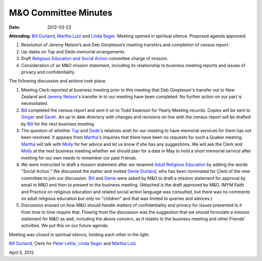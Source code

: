 =====================
M&O Committee Minutes
=====================
:Date: $Date: 2012-03-23 17:30:48 +0000 (Fri, 23 Mar 2012) $
 
**Attending**: `Bill Durland`_, `Martha Lutz`_ and `Linda Seger`_.
Meeting opened in spiritual silence.
Proposed agenda approved:
 

1. Resolution of Jeremy Nelson’s and Deb Gimpleson’s meeting transfers 
   and completion of census report.

2. Up-dates on Tup and Dede memorial arrangements
   
3. Draft `Religious Education and Social Action`_ committee charge of mission.
    
4. Consideration of an M&O mission statement, including its relationship 
   to business meeting reports and issues of privacy and confidentiality.

The following discussion and actions took place.

1. Meeting Clerk reported at business meeting prior to this meeting that 
   Deb Gimpleson's transfer out to New Zealand and `Jeremy Nelson`_'s 
   transfer in to our meeting have been completed. No further action on 
   our part is necessitated.

2. `Bill`_ completed the census report and sent it on to Todd Swanson 
   for Yearly Meeting records. Copies will be sent to `Ginger`_ and `Sarah`_. 
   An up to date directory with changes and revisions on line with the 
   census report will be drafted by `Bill`_ for the next business meeting

3. The question of whether `Tup`_ and `Dede`_'s relatives wish for our 
   meeting to have memorial services for them has not been resolved. It 
   appears from `Martha`_'s inquiries that there have been no requests for 
   such a Quaker meeting. `Martha`_ will talk with `Molly`_ for her advice 
   and let us know if she has any suggestions. We will ask the Clerk and 
   `Molly`_ at the next business meeting whether we should plan for a date 
   in May to hold a short memorial service after meeting for our own needs 
   to remember our past Friends.

4. We were instructed to draft a mission statement after we  
   renamed `Adult Religious Education`_ by adding the words "Social Action."  We 
   discussed the matter and invited `Genie Durland`_, who has been 
   nominated for Clerk of the new committee to join our discussion. `Bill`_
   and `Genie`_ were asked by M&O to draft a mission statement for approval 
   by email to M&O and then to present to the business meeting. (Attached 
   is the draft approved by M&O. IMYM Faith and Practice on religious 
   education and related social action language was consulted, but there 
   was no comments on adult religious education but only on "children" and 
   that was limited to queries and advices.)

5. Discussion ensued on how M&O should handle matters of confidentiality 
   and privacy for issues presented to it from time to time require that. 
   Flowing from the discussion was the suggestion that we should formulate 
   a mission statement for M&O as well, including the above concern, as it 
   relates to the business meeting and other Friends’ activities. We put 
   this on our future agenda.


Meeting was closed in spiritual silence, holding each other in the light.
 
`Bill Durland`_, Clerk for `Peter LeVar`_, `Linda Seger`_ and 
`Martha Lutz`_

April 5, 2012

.. _`Sarah`: /Friends/SarahCallbeck/
.. _`Bill`: /Friends/BillDurland
.. _`Bill Durland`: /Friends/BillDurland
.. _`Ginger`: /Friends/GingerMorgan/
.. _`Genie`: /Friends/GenieDurland
.. _`Genie Durland`: /Friends/GenieDurland
.. _`Dede`: Friends/DeirdreLaRouche-Donnellan
.. _`Jeremy Nelson`: /Friends/JeremyNelson
.. _`Martha`: /Friends/MarthaLutz
.. _`Martha Lutz`: /Friends/MarthaLutz
.. _`Linda Seger`: /Friends/LindaSeger
.. _`Tup`: Friends/TupsRoberts
.. _`Molly`: /Friends/MollyWingate/
.. _`Peter`: /Friends/PeterLeVar/
.. _`Peter LeVar`: /Friends/PeterLeVar/
.. _`Adult Religious Education`: /committees/RESA
.. _`Religious Education and Social Action`: /committees/RESA
.. _`Adult Religious Education and Social Action`: /committees/RESA
